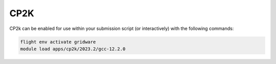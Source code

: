 CP2K
====

CP2k can be enabled for use within your submission script (or interactively) with the following commands:

.. code-block:: bash
    
    flight env activate gridware
    module load apps/cp2k/2023.2/gcc-12.2.0
